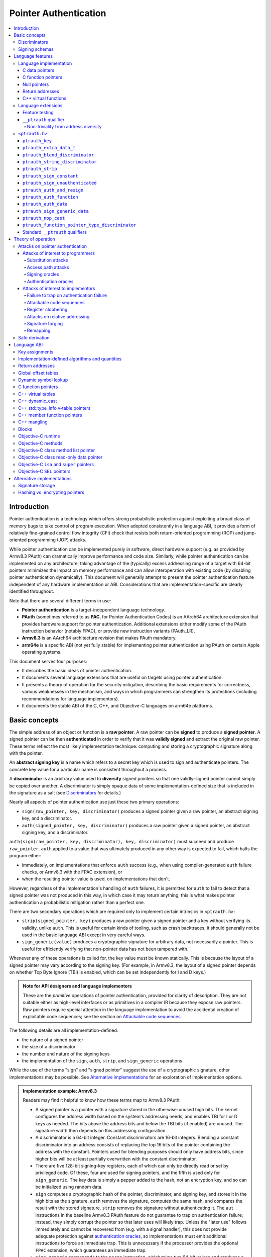 Pointer Authentication
======================

.. contents::
   :local:

Introduction
------------

Pointer authentication is a technology which offers strong probabilistic
protection against exploiting a broad class of memory bugs to take control of
program execution.  When adopted consistently in a language ABI, it provides
a form of relatively fine-grained control flow integrity (CFI) check that
resists both return-oriented programming (ROP) and jump-oriented programming
(JOP) attacks.

While pointer authentication can be implemented purely in software, direct
hardware support (e.g. as provided by Armv8.3 PAuth) can dramatically improve
performance and code size.  Similarly, while pointer authentication
can be implemented on any architecture, taking advantage of the (typically)
excess addressing range of a target with 64-bit pointers minimizes the impact
on memory performance and can allow interoperation with existing code (by
disabling pointer authentication dynamically).  This document will generally
attempt to present the pointer authentication feature independent of any
hardware implementation or ABI.  Considerations that are
implementation-specific are clearly identified throughout.

Note that there are several different terms in use:

- **Pointer authentication** is a target-independent language technology.

- **PAuth** (sometimes referred to as **PAC**, for Pointer Authentication
  Codes) is an AArch64 architecture extension that provides hardware support
  for pointer authentication.  Additional extensions either modify some of the
  PAuth instruction behavior (notably FPAC), or provide new instruction
  variants (PAuth_LR).

- **Armv8.3** is an AArch64 architecture revision that makes PAuth mandatory.

- **arm64e** is a specific ABI (not yet fully stable) for implementing pointer
  authentication using PAuth on certain Apple operating systems.

This document serves four purposes:

- It describes the basic ideas of pointer authentication.

- It documents several language extensions that are useful on targets using
  pointer authentication.

- It presents a theory of operation for the security mitigation, describing the
  basic requirements for correctness, various weaknesses in the mechanism, and
  ways in which programmers can strengthen its protections (including
  recommendations for language implementors).

- It documents the stable ABI of the C, C++, and Objective-C languages on arm64e
  platforms.


Basic concepts
--------------

The simple address of an object or function is a **raw pointer**.  A raw
pointer can be **signed** to produce a **signed pointer**.  A signed pointer
can be then **authenticated** in order to verify that it was **validly signed**
and extract the original raw pointer.  These terms reflect the most likely
implementation technique: computing and storing a cryptographic signature along
with the pointer.

An **abstract signing key** is a name which refers to a secret key which is
used to sign and authenticate pointers.  The concrete key value for a
particular name is consistent throughout a process.

A **discriminator** is an arbitrary value used to **diversify** signed pointers
so that one validly-signed pointer cannot simply be copied over another.
A discriminator is simply opaque data of some implementation-defined size that
is included in the signature as a salt (see `Discriminators`_ for details.)

Nearly all aspects of pointer authentication use just these two primary
operations:

- ``sign(raw_pointer, key, discriminator)`` produces a signed pointer given
  a raw pointer, an abstract signing key, and a discriminator.

- ``auth(signed_pointer, key, discriminator)`` produces a raw pointer given
  a signed pointer, an abstract signing key, and a discriminator.

``auth(sign(raw_pointer, key, discriminator), key, discriminator)`` must
succeed and produce ``raw_pointer``.  ``auth`` applied to a value that was
ultimately produced in any other way is expected to fail, which halts the
program either:

- immediately, on implementations that enforce ``auth`` success (e.g., when
  using compiler-generated ``auth`` failure checks, or Armv8.3 with the FPAC
  extension), or

- when the resulting pointer value is used, on implementations that don't.

However, regardless of the implementation's handling of ``auth`` failures, it
is permitted for ``auth`` to fail to detect that a signed pointer was not
produced in this way, in which case it may return anything; this is what makes
pointer authentication a probabilistic mitigation rather than a perfect one.

There are two secondary operations which are required only to implement certain
intrinsics in ``<ptrauth.h>``:

- ``strip(signed_pointer, key)`` produces a raw pointer given a signed pointer
  and a key without verifying its validity, unlike ``auth``.  This is useful
  for certain kinds of tooling, such as crash backtraces; it should generally
  not be used in the basic language ABI except in very careful ways.

- ``sign_generic(value)`` produces a cryptographic signature for arbitrary
  data, not necessarily a pointer.  This is useful for efficiently verifying
  that non-pointer data has not been tampered with.

Whenever any of these operations is called for, the key value must be known
statically.  This is because the layout of a signed pointer may vary according
to the signing key.  (For example, in Armv8.3, the layout of a signed pointer
depends on whether Top Byte Ignore (TBI) is enabled, which can be set
independently for I and D keys.)

.. admonition:: Note for API designers and language implementors

  These are the *primitive* operations of pointer authentication, provided for
  clarity of description.  They are not suitable either as high-level
  interfaces or as primitives in a compiler IR because they expose raw
  pointers.  Raw pointers require special attention in the language
  implementation to avoid the accidental creation of exploitable code
  sequences; see the section on `Attackable code sequences`_.

The following details are all implementation-defined:

- the nature of a signed pointer
- the size of a discriminator
- the number and nature of the signing keys
- the implementation of the ``sign``, ``auth``, ``strip``, and ``sign_generic``
  operations

While the use of the terms "sign" and "signed pointer" suggest the use of
a cryptographic signature, other implementations may be possible.  See
`Alternative implementations`_ for an exploration of implementation options.

.. admonition:: Implementation example: Armv8.3

  Readers may find it helpful to know how these terms map to Armv8.3 PAuth:

  - A signed pointer is a pointer with a signature stored in the
    otherwise-unused high bits.  The kernel configures the address width based
    on the system's addressing needs, and enables TBI for I or D keys as
    needed.  The bits above the address bits and below the TBI bits (if
    enabled) are unused.  The signature width then depends on this addressing
    configuration.

  - A discriminator is a 64-bit integer.  Constant discriminators are 16-bit
    integers.  Blending a constant discriminator into an address consists of
    replacing the top 16 bits of the pointer containing the address with the
    constant.  Pointers used for blending purposes should only have address
    bits, since higher bits will be at least partially overwritten with the
    constant discriminator.

  - There are five 128-bit signing-key registers, each of which can only be
    directly read or set by privileged code.  Of these, four are used for
    signing pointers, and the fifth is used only for ``sign_generic``.  The key
    data is simply a pepper added to the hash, not an encryption key, and so
    can be initialized using random data.

  - ``sign`` computes a cryptographic hash of the pointer, discriminator, and
    signing key, and stores it in the high bits as the signature. ``auth``
    removes the signature, computes the same hash, and compares the result with
    the stored signature.  ``strip`` removes the signature without
    authenticating it.  The ``aut`` instructions in the baseline Armv8.3 PAuth
    feature do not guarantee to trap on authentication failure; instead, they
    simply corrupt the pointer so that later uses will likely trap. Unless the
    "later use" follows immediately and cannot be recovered from (e.g. with a
    signal handler), this does not provide adequate protection against
    `authentication oracles`_, so implementations must emit additional
    instructions to force an immediate trap. This is unnecessary if the
    processor provides the optional ``FPAC`` extension, which guarantees an
    immediate trap.

  - ``sign_generic`` corresponds to the ``pacga`` instruction, which takes two
    64-bit values and produces a 64-bit cryptographic hash. Implementations of
    this instruction are not required to produce meaningful data in all bits of
    the result.

Discriminators
~~~~~~~~~~~~~~

A discriminator is arbitrary extra data which alters the signature calculated
for a pointer.  When two pointers are signed differently --- either with
different keys or with different discriminators --- an attacker cannot simply
replace one pointer with the other.

To use standard cryptographic terminology, a discriminator acts as a
`salt <https://en.wikipedia.org/wiki/Salt_(cryptography)>`_ in the signing of a
pointer, and the key data acts as a
`pepper <https://en.wikipedia.org/wiki/Pepper_(cryptography)>`_.  That is,
both the discriminator and key data are ultimately just added as inputs to the
signing algorithm along with the pointer, but they serve significantly
different roles.  The key data is a common secret added to every signature,
whereas the discriminator is a value that can be derived from
the context in which a specific pointer is signed.  However, unlike a password
salt, it's important that discriminators be *independently* derived from the
circumstances of the signing; they should never simply be stored alongside
a pointer.  Discriminators are then re-derived in authentication operations.

The intrinsic interface in ``<ptrauth.h>`` allows an arbitrary discriminator
value to be provided, but can only be used when running normal code.  The
discriminators used by language ABIs must be restricted to make it feasible for
the loader to sign pointers stored in global memory without needing excessive
amounts of metadata.  Under these restrictions, a discriminator may consist of
either or both of the following:

- The address at which the pointer is stored in memory.  A pointer signed with
  a discriminator which incorporates its storage address is said to have
  **address diversity**.  In general, using address diversity means that
  a pointer cannot be reliably copied by an attacker to or from a different
  memory location.  However, an attacker may still be able to attack a larger
  call sequence if they can alter the address through which the pointer is
  accessed.  Furthermore, some situations cannot use address diversity because
  of language or other restrictions.

- A constant integer, called a **constant discriminator**. A pointer signed
  with a non-zero constant discriminator is said to have **constant
  diversity**.  If the discriminator is specific to a single declaration, it is
  said to have **declaration diversity**; if the discriminator is specific to
  a type of value, it is said to have **type diversity**.  For example, C++
  v-tables on arm64e sign their component functions using a hash of their
  method names and signatures, which provides declaration diversity; similarly,
  C++ member function pointers sign their invocation functions using a hash of
  the member pointer type, which provides type diversity.

The implementation may need to restrict constant discriminators to be
significantly smaller than the full size of a discriminator.  For example, on
arm64e, constant discriminators are only 16-bit values.  This is believed to
not significantly weaken the mitigation, since collisions remain uncommon.

The algorithm for blending a constant discriminator with a storage address is
implementation-defined.

.. _Signing schemas:

Signing schemas
~~~~~~~~~~~~~~~

Correct use of pointer authentication requires the signing code and the
authenticating code to agree about the **signing schema** for the pointer:

- the abstract signing key with which the pointer should be signed and
- an algorithm for computing the discriminator.

As described in the section above on `Discriminators`_, in most situations, the
discriminator is produced by taking a constant discriminator and optionally
blending it with the storage address of the pointer.  In these situations, the
signing schema breaks down even more simply:

- the abstract signing key,
- a constant discriminator, and
- whether to use address diversity.

It is important that the signing schema be independently derived at all signing
and authentication sites.  Preferably, the schema should be hard-coded
everywhere it is needed, but at the very least, it must not be derived by
inspecting information stored along with the pointer.  See the section on
`Attacks on pointer authentication`_ for more information.


Language features
-----------------

There are three levels of the pointer authentication language feature:

- The language implementation automatically signs and authenticates function
  pointers (and certain data pointers) across a variety of standard situations,
  including return addresses, function pointers, and C++ virtual functions. The
  intent is for all pointers to code in program memory to be signed in some way
  and for all branches to code in program text to authenticate those
  signatures. In addition to the code pointers themselves, we also use pointer
  authentication to protect data values that directly or indirectly influence
  control flow or program integrity, or can provide attackers with some other
  powerful program compromise.

- The language also provides extensions to override the default rules used by
  the language implementation.  For example, the ``__ptrauth`` type qualifier
  can be used to change how pointers or pointer sized integers are signed when
  they are stored in a particular variable or field; this provides much stronger
  protection than is guaranteed by the default rules for C function and data
  pointers.

- Finally, the language provides the ``<ptrauth.h>`` intrinsic interface for
  manually signing and authenticating pointers in code.  These can be used in
  circumstances where very specific behavior is required.

Language implementation
~~~~~~~~~~~~~~~~~~~~~~~

For the most part, pointer authentication is an unobserved detail of the
implementation of the programming language.  Any element of the language
implementation that would perform an indirect branch to a pointer is implicitly
altered so that the pointer is signed when first constructed and authenticated
when the branch is performed.  This includes:

- indirect-call features in the programming language, such as C function
  pointers, C++ virtual functions, C++ member function pointers, the "blocks"
  C extension, and so on;

- returning from a function, no matter how it is called; and

- indirect calls introduced by the implementation, such as branches through the
  global offset table (GOT) used to implement direct calls to functions defined
  outside of the current shared object.

For more information about this, see the `Language ABI`_ section.

However, some aspects of the implementation are observable by the programmer or
otherwise require special notice.

C data pointers
^^^^^^^^^^^^^^^

The current implementation in Clang does not sign pointers to ordinary data by
default. For a partial explanation of the reasoning behind this, see the
`Theory of Operation`_ section.

A specific data pointer which is more security-sensitive than most can be
signed using the `__ptrauth qualifier`_ or using the ``<ptrauth.h>``
intrinsics.

C function pointers
^^^^^^^^^^^^^^^^^^^

The C standard imposes restrictions on the representation and semantics of
function pointer types which make it difficult to achieve satisfactory
signature diversity in the default language rules.  See `Attacks on pointer
authentication`_ for more information about signature diversity.  Programmers
should strongly consider using the ``__ptrauth`` qualifier to improve the
protections for important function pointers, such as the components of of
a hand-rolled "v-table"; see the section on the `__ptrauth qualifier`_ for
details.

The value of a pointer to a C function includes a signature, even when the
value is cast to a non-function-pointer type like ``void*`` or ``intptr_t``. On
implementations that use high bits to store the signature, this means that
relational comparisons and hashes will vary according to the exact signature
value, which is likely to change between executions of a program.  In some
implementations, it may also vary based on the exact function pointer type.

Null pointers
^^^^^^^^^^^^^

In principle, an implementation could derive the signed null pointer value
simply by applying the standard signing algorithm to the raw null pointer
value. However, for likely signing algorithms, this would mean that the signed
null pointer value would no longer be statically known, which would have many
negative consequences.  For one, it would become substantially more expensive
to emit null pointer values or to perform null-pointer checks.  For another,
the pervasive (even if technically unportable) assumption that null pointers
are bitwise zero would be invalidated, making it substantially more difficult
to adopt pointer authentication, as well as weakening common optimizations for
zero-initialized memory such as the use of ``.bzz`` sections.  Therefore it is
beneficial to treat null pointers specially by giving them their usual
representation.  On AArch64, this requires additional code when working with
possibly-null pointers, such as when copying a pointer field that has been
signed with address diversity.

While this representation of nulls is the safest option for the general case,
there are some situations in which a null pointer may have important semantic
or security impact. For that purpose Clang has the concept of a pointer
authentication schema that signs and authenticates null values.

Return addresses
^^^^^^^^^^^^^^^^

The current implementation in Clang implicitly signs the return addresses in
function calls.  While the value of the return address is technically an
implementation detail of a function, there are some important libraries and
development tools which rely on manually walking the chain of stack frames.
These tools must be updated to correctly account for pointer authentication,
either by stripping signatures (if security is not important for the tool, e.g.
if it is capturing a stack trace during a crash) or properly authenticating
them.  More information about how these values are signed is available in the
`Language ABI`_ section.

C++ virtual functions
^^^^^^^^^^^^^^^^^^^^^

The current implementation in Clang signs virtual function pointers with
a discriminator derived from the full signature of the overridden method,
including the method name and parameter types.  It is possible to write C++
code that relies on v-table layout remaining constant despite changes to
a method signature; for example, a parameter might be a ``typedef`` that
resolves to a different type based on a build setting.  Such code violates
C++'s One Definition Rule (ODR), but that violation is not normally detected;
however, pointer authentication will detect it.

Language extensions
~~~~~~~~~~~~~~~~~~~

Feature testing
^^^^^^^^^^^^^^^

Whether the current target uses pointer authentication can be tested for with
a number of different tests.

- ``__PTRAUTH__`` macro is defined if ``<ptrauth.h>`` provides its normal
  interface. This implies support for the pointer authentication intrinsics
  and the ``__ptrauth`` qualifier.

- ``__has_feature(ptrauth_returns)`` is true if the target uses pointer
  authentication to protect return addresses.

- ``__has_feature(ptrauth_calls)`` is true if the target uses pointer
  authentication to protect indirect branches.  On arm64e this implies
  ``__has_feature(ptrauth_returns)``, ``__has_feature(ptrauth_intrinsics)``,
  and the ``__PTRAUTH__`` macro.

- For backwards compatibility purposes ``__has_feature(ptrauth_intrinsics)``
  and ``__has_feature(ptrauth_qualifier)`` are available on arm64e targets.
  These features are synonymous with each other, and are equivalent to testing
  for the ``__PTRAUTH__`` macro definition. Use of these features should be
  restricted to cases where backwards compatibility is required, and should be
  paired with ``defined(__PTRAUTH__)``.


Clang provides several other tests only for historical purposes; for current
purposes they are all equivalent to ``ptrauth_calls``.

``__ptrauth`` qualifier
^^^^^^^^^^^^^^^^^^^^^^^

``__ptrauth(key, address, discriminator)`` is an extended type
qualifier which causes so-qualified objects to hold pointers or pointer sized
integers signed using the specified schema rather than the default schema for
such types.

In the current implementation in Clang, the qualified type must be a C pointer
type, either to a function or to an object, or a pointer sized integer.  It
currently cannot be an Objective-C pointer type, a C++ reference type, or a
block pointer type; these restrictions may be lifted in the future.

The current implementation in Clang is known to not provide adequate safety
guarantees against the creation of `signing oracles`_ when assigning data
pointers to ``__ptrauth``-qualified gl-values.  See the section on `safe
derivation`_ for more information.

The qualifier's operands are as follows:

- ``key`` - an expression evaluating to a key value from ``<ptrauth.h>``; must
  be a constant expression

- ``address`` - whether to use address diversity (1) or not (0); must be
  a constant expression with one of these two values

- ``discriminator`` - a constant discriminator; must be a constant expression

See `Discriminators`_ for more information about discriminators.

Currently the operands must be constant-evaluable even within templates. In the
future this restriction may be lifted to allow value-dependent expressions as
long as they instantiate to a constant expression.

Consistent with the ordinary C/C++ rule for parameters, top-level ``__ptrauth``
qualifiers on a parameter (after parameter type adjustment) are ignored when
deriving the type of the function.  The parameter will be passed using the
default ABI for the unqualified pointer type.

If ``x`` is an object of type ``__ptrauth(key, address, discriminator) T``,
then the signing schema of the value stored in ``x`` is a key of ``key`` and
a discriminator determined as follows:

- if ``address`` is 0, then the discriminator is ``discriminator``;

- if ``address`` is 1 and ``discriminator`` is 0, then the discriminator is
  ``&x``; otherwise

- if ``address`` is 1 and ``discriminator`` is non-zero, then the discriminator
  is ``ptrauth_blend_discriminator(&x, discriminator)``; see
  `ptrauth_blend_discriminator`_.

Non-triviality from address diversity
+++++++++++++++++++++++++++++++++++++

Address diversity must impose additional restrictions in order to allow the
implementation to correctly copy values.  In C++, a type qualified with address
diversity is treated like a class type with non-trivial copy/move constructors
and assignment operators, with the usual effect on containing classes and
unions.  C does not have a standard concept of non-triviality, and so we must
describe the basic rules here, with the intention of imitating the emergent
rules of C++:

- A type may be **non-trivial to copy**.

- A type may also be **illegal to copy**. Types that are illegal to copy are
  always non-trivial to copy.

- A type may also be **address-sensitive**. This includes types that use self
  referencing pointers, data protected by address diversified pointer
  authentication, or other similar concepts.

- A type qualified with a ``ptrauth`` qualifier or implicit authentication
  schema that requires address diversity is non-trivial to copy and
  address-sensitive.

- An array type is illegal to copy, non-trivial to copy, or address-sensitive
  if its element type is illegal to copy, non-trivial to copy, or
  address-sensitive, respectively.

- A struct type is illegal to copy, non-trivial to copy, or address-sensitive
  if it has a field whose type is illegal to copy, non-trivial to copy, or
  address-sensitive, respectively.

- A union type is both illegal and non-trivial to copy if it has a field whose
  type is non-trivial or illegal to copy.

- A union type is address-sensitive if it has a field whose type is
  address-sensitive.

- A program is ill-formed if it uses a type that is illegal to copy as
  a function parameter, argument, or return type.

- A program is ill-formed if an expression requires a type to be copied that is
  illegal to copy.

- Otherwise, copying a type that is non-trivial to copy correctly copies its
  subobjects.

- Types that are address-sensitive must always be passed and returned
  indirectly. Thus, changing the address-sensitivity of a type may be
  ABI-breaking even if its size and alignment do not change.

``<ptrauth.h>``
~~~~~~~~~~~~~~~

This header defines the following types and operations:

``ptrauth_key``
^^^^^^^^^^^^^^^

This ``enum`` is the type of abstract signing keys.  In addition to defining
the set of implementation-specific signing keys (for example, Armv8.3 defines
``ptrauth_key_asia``), it also defines some portable aliases for those keys.
For example, ``ptrauth_key_function_pointer`` is the key generally used for
C function pointers, which will generally be suitable for other
function-signing schemas.

In all the operation descriptions below, key values must be constant values
corresponding to one of the implementation-specific abstract signing keys from
this ``enum``.

``ptrauth_extra_data_t``
^^^^^^^^^^^^^^^^^^^^^^^^

This is a ``typedef`` of a standard integer type of the correct size to hold
a discriminator value.

In the signing and authentication operation descriptions below, discriminator
values must have either pointer type or integer type. If the discriminator is
an integer, it will be coerced to ``ptrauth_extra_data_t``.

``ptrauth_blend_discriminator``
^^^^^^^^^^^^^^^^^^^^^^^^^^^^^^^

.. code-block:: c

  ptrauth_blend_discriminator(pointer, integer)

Produce a discriminator value which blends information from the given pointer
and the given integer.

Implementations may ignore some bits from each value, which is to say, the
blending algorithm may be chosen for speed and convenience over theoretical
strength as a hash-combining algorithm.  For example, arm64e simply overwrites
the high 16 bits of the pointer with the low 16 bits of the integer, which can
be done in a single instruction with an immediate integer.

``pointer`` must have pointer type, and ``integer`` must have integer type. The
result has type ``ptrauth_extra_data_t``.

``ptrauth_string_discriminator``
^^^^^^^^^^^^^^^^^^^^^^^^^^^^^^^^

.. code-block:: c

  ptrauth_string_discriminator(string)

Compute a constant discriminator from the given string.

``string`` must be a string literal of ``char`` character type.  The result has
type ``ptrauth_extra_data_t``.

The result value is never zero and always within range for both the
``__ptrauth`` qualifier and ``ptrauth_blend_discriminator``.

This can be used in constant expressions.

``ptrauth_strip``
^^^^^^^^^^^^^^^^^

.. code-block:: c

  ptrauth_strip(signedPointer, key)

Given that ``signedPointer`` matches the layout for signed pointers signed with
the given key, extract the raw pointer from it.  This operation does not trap
and cannot fail, even if the pointer is not validly signed.

``ptrauth_sign_constant``
^^^^^^^^^^^^^^^^^^^^^^^^^

.. code-block:: c

  ptrauth_sign_constant(pointer, key, discriminator)

Return a signed pointer for a constant address in a manner which guarantees
a non-attackable sequence.

``pointer`` must be a constant expression of pointer type which evaluates to
a non-null pointer.
``key``  must be a constant expression of type ``ptrauth_key``.
``discriminator`` must be a constant expression of pointer or integer type;
if an integer, it will be coerced to ``ptrauth_extra_data_t``.
The result will have the same type as ``pointer``.

This can be used in constant expressions.

``ptrauth_sign_unauthenticated``
^^^^^^^^^^^^^^^^^^^^^^^^^^^^^^^^

.. code-block:: c

  ptrauth_sign_unauthenticated(pointer, key, discriminator)

Produce a signed pointer for the given raw pointer without applying any
authentication or extra treatment.  This operation is not required to have the
same behavior on a null pointer that the language implementation would.

This is a treacherous operation that can easily result in `signing oracles`_.
Programs should use it seldom and carefully.

``ptrauth_auth_and_resign``
^^^^^^^^^^^^^^^^^^^^^^^^^^^

.. code-block:: c

  ptrauth_auth_and_resign(pointer, oldKey, oldDiscriminator, newKey, newDiscriminator)

Authenticate that ``pointer`` is signed with ``oldKey`` and
``oldDiscriminator`` and then resign the raw-pointer result of that
authentication with ``newKey`` and ``newDiscriminator``.

``pointer`` must have pointer type.  The result will have the same type as
``pointer``.  This operation is not required to have the same behavior on
a null pointer that the language implementation would.

The code sequence produced for this operation must not be directly attackable.
However, if the discriminator values are not constant integers, their
computations may still be attackable.  In the future, Clang should be enhanced
to guaranteed non-attackability if these expressions are
:ref:`safely-derived<Safe derivation>`.

``ptrauth_auth_function``
^^^^^^^^^^^^^^^^^^^^^^^^^

.. code-block:: c

  ptrauth_auth_function(pointer, key, discriminator)

Authenticate that ``pointer`` is signed with ``key`` and ``discriminator`` and
re-sign it to the standard schema for a function pointer of its type.

``pointer`` must have function pointer type.  The result will have the same
type as ``pointer``.  This operation is not required to have the same behavior
on a null pointer that the language implementation would.

This operation makes the same attackability guarantees as
``ptrauth_auth_and_resign``.

If this operation appears syntactically as the function operand of a call,
Clang guarantees that the call will directly authenticate the function value
using the given schema rather than re-signing to the standard schema.

``ptrauth_auth_data``
^^^^^^^^^^^^^^^^^^^^^

.. code-block:: c

  ptrauth_auth_data(pointer, key, discriminator)

Authenticate that ``pointer`` is signed with ``key`` and ``discriminator`` and
remove the signature.

``pointer`` must have object pointer type.  The result will have the same type
as ``pointer``.  This operation is not required to have the same behavior on
a null pointer that the language implementation would.

In the future when Clang makes safe derivation guarantees, the result of
this operation should be considered safely-derived.

``ptrauth_sign_generic_data``
^^^^^^^^^^^^^^^^^^^^^^^^^^^^^

.. code-block:: c

  ptrauth_sign_generic_data(value1, value2)

Computes a signature for the given pair of values, incorporating a secret
signing key.

This operation can be used to verify that arbitrary data has not been tampered
with by computing a signature for the data, storing that signature, and then
repeating this process and verifying that it yields the same result.  This can
be reasonably done in any number of ways; for example, a library could compute
an ordinary checksum of the data and just sign the result in order to get the
tamper-resistance advantages of the secret signing key (since otherwise an
attacker could reliably overwrite both the data and the checksum).

``value1`` and ``value2`` must be either pointers or integers.  If the integers
are larger than ``uintptr_t`` then data not representable in ``uintptr_t`` may
be discarded.

The result will have type ``ptrauth_generic_signature_t``, which is an integer
type.  Implementations are not required to make all bits of the result equally
significant; in particular, some implementations are known to not leave
meaningful data in the low bits.

``ptrauth_nop_cast``
^^^^^^^^^^^^^^^^^^^^

.. code-block:: c

  ptrauth_nop_cast(__type, __value)

Cast a pointer to the given type without changing any signature.

This operation can be used to convert a value from one type to another without
attempting to re-sign the value. This makes it possible to view a signed value
of one type as another type signed with the same schema. This can be used to
convert implicit schemas to explicit schemas, to convert to or from opaque
types, or simply to change the effective underlying type of a signed value.

The `__type` must be a pointer sized value compatible with the `__ptrauth`
qualifier. The authentication schema must not include address diversity.

The result is a bitwise identical value with the type passed as the `__type`
argument.

``ptrauth_function_pointer_type_discriminator``
^^^^^^^^^^^^^^^^^^^^^^^^^^^^^^^^^^^^^^^^^^^^^^^

.. code-block:: c

  ptrauth_function_pointer_type_discriminator(__type)

Compute the constant discriminator used by Clang to sign pointers with the
given C function pointer type.

A call to this function is an integer constant expression.


Standard ``__ptrauth`` qualifiers
^^^^^^^^^^^^^^^^^^^^^^^^^^^^^^^^^

``<ptrauth.h>`` additionally provides several macros which expand to
``__ptrauth`` qualifiers for common ABI situations.

For convenience, these macros expand to nothing when pointer authentication is
disabled.

These macros can be found in the header; some details of these macros may be
unstable or implementation-specific.


Theory of operation
-------------------

The threat model of pointer authentication is as follows:

- The attacker has the ability to read and write to a certain range of
  addresses, possibly the entire address space.  However, they are constrained
  by the normal rules of the process: for example, they cannot write to memory
  that is mapped read-only, and if they access unmapped memory it will trigger
  a trap.

- The attacker has no ability to add arbitrary executable code to the program.
  For example, the program does not include malicious code to begin with, and
  the attacker cannot alter existing instructions, load a malicious shared
  library, or remap writable pages as executable.  If the attacker wants to get
  the process to perform a specific sequence of actions, they must somehow
  subvert the normal control flow of the process.

In both of the above paragraphs, it is merely assumed that the attacker's
*current* capabilities are restricted; that is, their current exploit does not
directly give them the power to do these things.  The attacker's immediate goal
may well be to leverage their exploit to gain these capabilities, e.g. to load
a malicious dynamic library into the process, even though the process does not
directly contain code to do so.

Note that any bug that fits the above threat model can be immediately exploited
as a denial-of-service attack by simply performing an illegal access and
crashing the program.  Pointer authentication cannot protect against this.
While denial-of-service attacks are unfortunate, they are also unquestionably
the best possible result of a bug this severe. Therefore, pointer authentication
enthusiastically embraces the idea of halting the program on a pointer
authentication failure rather than continuing in a possibly-compromised state.

Pointer authentication is a form of control-flow integrity (CFI) enforcement.
The basic security hypothesis behind CFI enforcement is that many bugs can only
be usefully exploited (other than as a denial-of-service) by leveraging them to
subvert the control flow of the program.  If this is true, then by inhibiting or
limiting that subversion, it may be possible to largely mitigate the security
consequences of those bugs by rendering them impractical (or, ideally,
impossible) to exploit.

Every indirect branch in a program has a purpose.  Using human intelligence, a
programmer can describe where a particular branch *should* go according to this
purpose: a ``return`` in ``printf`` should return to the call site, a particular
call in ``qsort`` should call the comparator that was passed in as an argument,
and so on.  But for CFI to enforce that every branch in a program goes where it
*should* in this sense would require CFI to perfectly enforce every semantic
rule of the program's abstract machine; that is, it would require making the
programming environment perfectly sound.  That is out of scope.  Instead, the
goal of CFI is merely to catch attempts to make a branch go somewhere that its
obviously *shouldn't* for its purpose: for example, to stop a call from
branching into the middle of a function rather than its beginning.  As the
information available to CFI gets better about the purpose of the branch, CFI
can enforce tighter and tighter restrictions on where the branch is permitted to
go.  Still, ultimately CFI cannot make the program sound.  This may help explain
why pointer authentication makes some of the choices it does: for example, to
sign and authenticate mostly code pointers rather than every pointer in the
program.  Preventing attackers from redirecting branches is both particularly
important and particularly approachable as a goal.  Detecting corruption more
broadly is infeasible with these techniques, and the attempt would have far
higher cost.

Attacks on pointer authentication
~~~~~~~~~~~~~~~~~~~~~~~~~~~~~~~~~

Pointer authentication works as follows.  Every indirect branch in a program has
a purpose.  For every purpose, the implementation chooses a
:ref:`signing schema<Signing schemas>`.  At some place where a pointer is known
to be correct for its purpose, it is signed according to the purpose's schema.
At every place where the pointer is needed for its purpose, it is authenticated
according to the purpose's schema.  If that authentication fails, the program is
halted.

There are a variety of ways to attack this.

Attacks of interest to programmers
^^^^^^^^^^^^^^^^^^^^^^^^^^^^^^^^^^

These attacks arise from weaknesses in the default protections offered by
pointer authentication.  They can be addressed by using attributes or intrinsics
to opt in to stronger protection.

Substitution attacks
++++++++++++++++++++

An attacker can simply overwrite a pointer intended for one purpose with a
pointer intended for another purpose if both purposes use the same signing
schema and that schema does not use address diversity.

The most common source of this weakness is when code relies on using the default
language rules for C function pointers.  The current implementation uses the
exact same signing schema for all C function pointers, even for functions of
substantially different type.  While efforts are ongoing to improve constant
diversity for C function pointers of different type, there are necessary limits
to this.  The C standard requires function pointers to be copyable with
``memcpy``, which means that function pointers can never use address diversity.
Furthermore, even if a function pointer can only be replaced with another
function of the exact same type, that can still be useful to an attacker, as in
the following example of a hand-rolled "v-table":

.. code-block:: c

  struct ObjectOperations {
    void (*retain)(Object *);
    void (*release)(Object *);
    void (*deallocate)(Object *);
    void (*logStatus)(Object *);
  };

The weakness in this design is that by lacking any context specific
discriminator, this means an attacker can substitute any of these fields with
any other function pointer signed with the default schema. Similarly the lack of
address diversity allows an attacker to replace the functions in one type's
"v-table" with those of another. This can be mitigated by overriding the default
authentication schema with a more specific signing schema for each purpose.  For
instance, in this example, the ``__ptrauth`` qualifier can be used with a
different constant discriminator for each field.  Since there's no particular
reason it's important for this v-table to be copyable with ``memcpy``, the
functions can also be signed with address diversity:

.. code-block:: c

  #if defined(__PTRAUTH__)
  #define objectOperation(discriminator) \
    __ptrauth(ptrauth_key_function_pointer, 1, discriminator)
  #else
  #define objectOperation(discriminator)
  #endif

  struct ObjectOperations {
    void (*objectOperation(0xf017) retain)(Object *);
    void (*objectOperation(0x2639) release)(Object *);
    void (*objectOperation(0x8bb0) deallocate)(Object *);
    void (*objectOperation(0xc5d4) logStatus)(Object *);
  };

This weakness can also sometimes be mitigated by simply keeping the signed
pointer in constant memory, but this is less effective than using better signing
diversity.

.. _Access path attacks:

Access path attacks
+++++++++++++++++++

If a signed pointer is often accessed indirectly (that is, by first loading the
address of the object where the signed pointer is stored), an attacker can
affect uses of it by overwriting the intermediate pointer in the access path.

The most common scenario exhibiting this weakness is an object with a pointer to
a "v-table" (a structure holding many function pointers). An attacker does not
need to replace a signed function pointer in the v-table if they can instead
simply replace the v-table pointer in the object with their own pointer ---
perhaps to memory where they've constructed their own v-table, or to existing
memory that coincidentally happens to contain a signed pointer at the right
offset that's been signed with the right signing schema.

This attack arises because data pointers are not signed by default. It works
even if the signed pointer uses address diversity: address diversity merely
means that each pointer is signed with its own storage address,
which (by design) is invariant to changes in the accessing pointer.

Using sufficiently diverse signing schemas within the v-table can provide
reasonably strong mitigation against this weakness.  Always use address and type
diversity in v-tables to prevent attackers from assembling their own v-table.
Avoid re-using constant discriminators to prevent attackers from replacing a
v-table pointer with a pointer to totally unrelated memory that just happens to
contain an similarly-signed pointer, or reused memory containing a different
type.

Further mitigation can be attained by signing pointers to v-tables. Any
signature at all should prevent attackers from forging v-table pointers; they
will need to somehow harvest an existing signed pointer from elsewhere in
memory.  Using a meaningful constant discriminator will force this to be
harvested from an object with similar structure (e.g. a different implementation
of the same interface).  Using address diversity will prevent such harvesting
entirely.  However, care must be taken when sourcing the v-table pointer
originally; do not blindly sign a pointer that is not
:ref:`safely derived<Safe derivation>`.

.. _Signing oracles:

Signing oracles
+++++++++++++++

A signing oracle is a bit of code which can be exploited by an attacker to sign
an arbitrary pointer in a way that can later be recovered.  Such oracles can be
used by attackers to forge signatures matching the oracle's signing schema,
which is likely to cause a total compromise of pointer authentication's
effectiveness.

This attack only affects ordinary programmers if they are using certain
treacherous patterns of code.  Currently this includes:

- all uses of the ``__ptrauth_sign_unauthenticated`` intrinsic and
- assigning values to ``__ptrauth``-qualified l-values.

Care must be taken in these situations to ensure that the pointer being signed
has been :ref:`safely derived<Safe derivation>` or is otherwise not possible to
attack.  (In some cases, this may be challenging without compiler support.)

A diagnostic will be added in the future for implicitly dangerous patterns of
code, such as assigning a non-safely-derived values to a
``__ptrauth``-qualified l-value.

.. _Authentication oracles:

Authentication oracles
++++++++++++++++++++++

An authentication oracle is a bit of code which can be exploited by an attacker
to leak whether a signed pointer is validly signed without halting the program
if it isn't.  Such oracles can be used to forge signatures matching the oracle's
signing schema if the attacker can repeatedly invoke the oracle for different
candidate signed pointers. This is likely to cause a total compromise of pointer
authentication's effectiveness.

There should be no way for an ordinary programmer to create an authentication
oracle using the current set of operations. However, implementation flaws in the
past have occasionally given rise to authentication oracles due to a failure to
immediately trap on authentication failure.

The likelihood of creating an authentication oracle is why there is currently no
intrinsic which queries whether a signed pointer is validly signed.


Attacks of interest to implementors
^^^^^^^^^^^^^^^^^^^^^^^^^^^^^^^^^^^

These attacks are not inherent to the model; they arise from mistakes in either
implementing or using the `sign` and `auth` operations. Avoiding these mistakes
requires careful work throughout the system.

Failure to trap on authentication failure
+++++++++++++++++++++++++++++++++++++++++

Any failure to halt the program on an authentication failure is likely to be
exploitable by attackers to create an
:ref:`authentication oracle<Authentication oracles>`.

There are several different ways to introduce this problem:

- The implementation might try to halt the program in some way that can be
  intercepted.

  For example, the Armv8.3 ``aut`` instructions do not directly trap on
  authentication failure on processors that lack the ``FPAC`` extension.
  Instead, they corrupt their results to be invalid pointers, with the idea that
  subsequent uses of those pointers will trigger traps as bad memory accesses.
  However, most kernels do not immediately halt programs that trap due to bad
  memory accesses; instead, they notify the process to give it an opportunity to
  recover. If this happens with an ``auth`` failure, the attacker may be able to
  exploit the recovery path in a way that creates an oracle. Kernels must
  provide a way for a process to trap unrecoverably, and this should cover all
  ``FPAC`` traps. Compilers must ensure that ``auth`` failures trigger an
  unrecoverable trap, ideally by taking advantage of ``FPAC``, but if necessary
  by emitting extra instructions.

- A compiler might use an intermediate representation (IR) for ``sign`` and
  ``auth`` operations that cannot make adequate correctness guarantees.

  For example, suppose that an IR uses ARMv8.3-like semantics for ``auth``: the
  operation merely corrupts its result on failure instead of promising to trap.
  A frontend might emit patterns of IR that always follow an ``auth`` with a
  memory access, thinking that this ensures correctness. But if the IR can be
  transformed to insert code between the ``auth`` and the access, or if the
  ``auth`` can be speculated, then this potentially creates an oracle.  It is
  better for ``auth`` to semantically guarantee to trap, potentially requiring
  an explicit check in the generated code. An ARMv8.3-like target can avoid this
  explicit check in the common case by recognizing the pattern of an ``auth``
  followed immediately by an access.

Attackable code sequences
+++++++++++++++++++++++++

If code that is part of a pointer authentication operation is interleaved with
code that may itself be vulnerable to attacks, an attacker may be able to use
this to create a :ref:`signing<Signing oracles>` or
:ref:`authentication<Authentication oracles>` oracle.

For example, suppose that the compiler is generating a call to a function and
passing two arguments: a signed constant pointer and a value derived from a
call.  In ARMv8.3, this code might look like so:

.. code-block:: asm

  adr x19, _callback.        ; compute &_callback
  paciza x19                 ; sign it with a constant discriminator of 0
  blr _argGenerator          ; call _argGenerator() (returns in x0)
  mov x1, x0                 ; move call result to second arg register
  mov x0, x19                ; move signed &_callback to first arg register
  blr _function              ; call _function

This code is correct, as would be a sequencing that does *both* the ``adr`` and
the ``paciza`` after the call to ``_argGenerator``.  But a sequence that
computes the address of ``_callback`` but leaves it as a raw pointer in a
register during the call to ``_argGenerator`` would be vulnerable:

.. code-block:: asm

  adr x19, _callback.        ; compute &_callback
  blr _argGenerator          ; call _argGenerator() (returns in x0)
  mov x1, x0                 ; move call result to second arg register
  paciza x19                 ; sign &_callback
  mov x0, x19                ; move signed &_callback to first arg register
  blr _function              ; call _function

If ``_argGenerator`` spills ``x19`` (a callee-save register), and if the
attacker can perform a write during this call, then the attacker can overwrite
the spill slot with an arbitrary pointer that will eventually be unconditionally
signed after the function returns.  This would be a signing oracle.

The implementation can avoid this by obeying two basic rules:

- The compiler's intermediate representations (IR) should not provide operations
  that expose intermediate raw pointers.  This may require providing extra
  operations that perform useful combinations of operations.

  For example, there should be an "atomic" auth-and-resign operation that should
  be used instead of emitting an ``auth`` operation whose result is fed into a
  ``sign``.

  Similarly, if a pointer should be authenticated as part of doing a memory
  access or a call, then the access or call should be decorated with enough
  information to perform the authentication; there should not be a separate
  ``auth`` whose result is used as the pointer operand for the access or call.
  (In LLVM IR, we do this for calls, but not yet for loads or stores.)

  "Operations" includes things like materializing a signed value to a known
  function or global variable.  The compiler must be able to recognize and emit
  this as a unified operation, rather than potentially splitting it up as in
  the example above.

- The compiler backend should not be too aggressive about scheduling
  instructions that are part of a pointer authentication operation. This may
  require custom code-generation of these operations in some cases.

Register clobbering
+++++++++++++++++++

As a refinement of the section on `Attackable code sequences`_, if the attacker
has the ability to modify arbitrary *register* state at arbitrary points in the
program, then special care must be taken.

For example, ARMv8.3 might materialize a signed function pointer like so:

.. code-block:: asm

  adr x0, _callback.        ; compute &_callback
  paciza x0                 ; sign it with a constant discriminator of 0

If an attacker has the ability to overwrite ``x0`` between these two
instructions, this code sequence is vulnerable to becoming a signing oracle.

For the most part, this sort of attack is not possible: it is a basic element of
the design of modern computation that register state is private and inviolable.
However, in systems that support asynchronous interrupts, this property requires
the cooperation of the interrupt-handling code. If that code saves register
state to memory, and that memory can be overwritten by an attacker, then
essentially the attack can overwrite arbitrary register state at an arbitrary
point.  This could be a concern if the threat model includes attacks on the
kernel or if the program uses user-space preemptive multitasking.

(Readers might object that an attacker cannot rely on asynchronous interrupts
triggering at an exact instruction boundary.  In fact, researchers have had some
success in doing exactly that.  Even ignoring that, though, we should aim to
protect against lucky attackers just as much as good ones.)

To protect against this, saved register state must be at least partially signed
(using something like `ptrauth_sign_generic_data`_).  This is required for
correctness anyway because saved thread states include security-critical
registers such as SP, FP, PC, and LR (where applicable).  Ideally, this
signature would cover all the registers, but since saving and restoring
registers can be very performance-sensitive, that may not be acceptable. It is
sufficient to set aside a small number of scratch registers that will be
guaranteed to be preserved correctly; the compiler can then be careful to only
store critical values like intermediate raw pointers in those registers.

``setjmp`` and ``longjmp`` should sign and authenticate the core registers (SP,
FP, PC, and LR), but they do not need to worry about intermediate values because
``setjmp`` can only be called synchronously, and the compiler should never
schedule pointer-authentication operations interleaved with arbitrary calls.

.. _Relative addresses:

Attacks on relative addressing
++++++++++++++++++++++++++++++

Relative addressing is a technique used to compress and reduce the load-time
cost of infrequently-used global data.  The pointer authentication system is
unlikely to support signing or authenticating a relative address, and in most
cases it would defeat the point to do so: it would take additional storage
space, and applying the signature would take extra work at load time.

Relative addressing is not precluded by the use of pointer authentication, but
it does take extra considerations to make it secure:

- Relative addresses must only be stored in read-only memory.  A writable
  relative address can be overwritten to point nearly anywhere, making it
  inherently insecure; this danger can only be compensated for with techniques
  for protecting arbitrary data like `ptrauth_sign_generic_data`_.

- Relative addresses must only be accessed through signed pointers with adequate
  diversity.  If an attacker can perform an `access path attack` to replace the
  pointer through which the relative address is accessed, they can easily cause
  the relative address to point wherever they want.

Signature forging
+++++++++++++++++

If an attacker can exactly reproduce the behavior of the signing algorithm, and
they know all the correct inputs to it, then they can perfectly forge a
signature on an arbitrary pointer.

There are three components to avoiding this mistake:

- The abstract signing algorithm should be good: it should not have glaring
  flaws which would allow attackers to predict its result with better than
  random accuracy without knowing all the inputs (like the key values).

- The key values should be kept secret.  If at all possible, they should never
  be stored in accessible memory, or perhaps only stored encrypted.

- Contexts that are meant to be independently protected should use different
  key values.  For example, the kernel should not use the same keys as user
  processes.  Different user processes should also use different keys from each
  other as much as possible, although this may pose its own technical
  challenges.

Remapping
+++++++++

If an attacker can change the memory protections on certain pages of the
program's memory, that can substantially weaken the protections afforded by
pointer authentication.

- If an attacker can inject their own executable code, they can also certainly
  inject code that can be used as a :ref:`signing oracle<Signing Oracles>`.
  The same is true if they can write to the instruction stream.

- If an attacker can remap read-only program data sections to be writable, then
  any use of :ref:`relative addresses` in global data becomes insecure.

- On platforms that use them, if an attacker can remap the memory containing
  the `global offset tables`_ as writable, then any unsigned pointers in those
  tables are insecure.

Remapping memory in this way often requires the attacker to have already
substantively subverted the control flow of the process.  Nonetheless, if the
operating system has a mechanism for mapping pages in a way that cannot be
remapped, this should be used wherever possible.

.. _Safe Derivation:

Safe derivation
~~~~~~~~~~~~~~~

Whether a data pointer is stored, even briefly, as a raw pointer can affect the
security-correctness of a program.  (Function pointers are never implicitly
stored as raw pointers; raw pointers to functions can only be produced with the
``<ptrauth.h>`` intrinsics.)  Repeated re-signing can also impact performance.
Clang makes a modest set of guarantees in this area:

- An expression of pointer type is said to be **safely derived** if:

  - it takes the address of a global variable or function, or

  - it is a load from a gl-value of ``__ptrauth``-qualified type, or

  - it is a load from read-only memory that has been initialized from a safely
    derived source, such as the `data const` section of a binary or library.

- If a value that is safely derived is assigned to a ``__ptrauth``-qualified
  object, including by initialization, then the value will be directly signed as
  appropriate for the target qualifier and will not be stored as a raw pointer.

- If the function expression of a call is a gl-value of ``__ptrauth``-qualified
  type, then the call will be authenticated directly according to the source
  qualifier and will not be resigned to the default rule for a function pointer
  of its type.

These guarantees are known to be inadequate for data pointer security. In
particular, Clang should be enhanced to make the following guarantees:

- A pointer should additionally be considered safely derived if it is:

  - the address of a gl-value that is safely derived,

  - the result of pointer arithmetic on a pointer that is safely derived (with
    some restrictions on the integer operand),

  - the result of a comma operator where the second operand is safely derived,

  - the result of a conditional operator where the selected operand is safely
    derived, or

  - the result of loading from a safely derived gl-value.

- A gl-value should be considered safely derived if it is:

  - a dereference of a safely derived pointer,

  - a member access into a safely derived gl-value, or

  - a reference to a variable.

- An access to a safely derived gl-value should be guaranteed to not allow
  replacement of any of the safely-derived component values at any point in the
  access.  "Access" should include loading a function pointer.

- Assignments should include pointer-arithmetic operators like ``+=``.

Making these guarantees will require further work, including significant new
support in LLVM IR.

Furthermore, Clang should implement a warning when assigning a data pointer that
is not safely derived to a ``__ptrauth``-qualified gl-value.


Language ABI
------------

This section describes the pointer-authentication ABI currently implemented in
Clang for the Apple arm64e target.  As other targets adopt pointer
authentication, this section should be generalized to express their ABIs as
well.

Key assignments
~~~~~~~~~~~~~~~

ARMv8.3 provides four abstract signing keys: ``IA``, ``IB``, ``DA``, and ``DB``.
The architecture designates ``IA`` and ``IB`` for signing code pointers and
``DA`` and ``DB`` for signing data pointers; this is reinforced by two
properties:

- The ISA provides instructions that perform combined auth+call and auth+load
  operations; these instructions can only use the ``I`` keys and ``D`` keys,
  respectively.

- AArch64's TBI feature can be separately enabled for code pointers (controlling
  whether indirect-branch instructions ignore those bits) and data pointers
  (controlling whether memory-access instructions) ignore those bits. If TBI is
  enabled for a kind of pointer, the sign and auth operations preserve the TBI
  bits when signing with an associated keys (at the cost of shrinking the number
  of available signing bits by 8).

arm64e then further subdivides the keys as follows:

- The ``A`` keys are used for primarily "global" purposes like signing v-tables
  and function pointers.  These keys are sometimes called *process-independent*
  or *cross-process* because on existing OSes they are not changed when changing
  processes, although this is not a platform guarantee.

- The ``B`` keys are used for primarily "local" purposes like signing return
  addresses.  These keys are sometimes called *process-specific* because they
  are typically different between processes. However, they are in fact shared
  across processes in one situation: systems which provide ``fork`` cannot
  change these keys in the child process; they can only be changed during
  ``exec``.

Implementation-defined algorithms and quantities
~~~~~~~~~~~~~~~~~~~~~~~~~~~~~~~~~~~~~~~~~~~~~~~~

The cryptographic hash algorithm used to compute signatures in ARMv8.3 is a
private detail of the hardware implementation.

arm64e restricts constant discriminators (used in ``__ptrauth`` and
``ptrauth_blend_discriminator``) to the range from 0 to 65535, inclusive.  A 0
discriminator generally signifies that no blending is required; see the
documentation for ``ptrauth_blend_discriminator``.  This range is somewhat
narrow but has two advantages:

- The AArch64 ISA allows an arbitrary 16-bit immediate to be written over the
  top 16 bits of a register in a single instruction:

  .. code-block:: asm

    movk xN, #0x4849, LSL 48

  This is ideal for the discriminator blending operation because it adds minimal
  code-size overhead and avoids overwriting any interesting bits from the
  pointer.  Blending in a wider constant discriminator would either clobber
  interesting bits (e.g. if it was loaded with ``movk xN, #0x4c4f, LSL 32``) or
  require significantly more code (e.g. if the discriminator was loaded with a
  ``mov+bfi`` sequence).

- It is possible to pack a 16-bit discriminator into loader metadata with
  minimal compromises, whereas a wider discriminator would require extra
  metadata storage and therefore significantly impact load times.

The string hash used by ``ptrauth_string_discriminator`` is a 64-bit SipHash-2-4
using the constant seed ``b5d4c9eb79104a796fec8b1b428781d4`` (big-endian), with
the result reduced by modulo to the range of non-zero discriminators (i.e.
``(rawHash % 65535) + 1``).

Return addresses
~~~~~~~~~~~~~~~~

The kernel must ensure that attackers cannot replace LR due to an asynchronous
exception; see `Register clobbering`_.  If this is done by generally protecting
LR, then functions which don't spill LR to the stack can avoid signing it
entirely.  Otherwise, the return address must be signed; on arm64e it is signed
with the ``IB`` key using the stack pointer on entry as the discriminator.

Protecting return addresses is of such particular importance that the ``IB`` key
is almost entirely reserved for this purpose.

Global offset tables
~~~~~~~~~~~~~~~~~~~~

The global offset table (GOT) is not part of the language ABI, but it is a
common implementation technique for dynamic linking which deserves special
discussion here.

Whenever possible, signed pointers should be materialized directly in code
rather than via the GOT, e.g. using an ``adrp+add+pac`` sequence on ARMv8.3.
This decreases the amount of work necessary at load time to initialize the GOT,
but more importantly, it defines away the potential for several attacks:

- Attackers cannot change instructions, so there is no way to cause this code
  sequence to materialize a different pointer, whereas an access via the GOT
  always has *at minimum* a probabilistic chance to be the target of successful
  `substitution attacks`_.

- The GOT is a dense pool of fixed pointers at a fixed offset relative to code;
  attackers can search this pool for useful pointers that can be used in
  `substitution attacks`_, whereas pointers that are only materialized directly
  are not so easily available.

- Similarly, attackers can use `access path attacks`_ to replace a pointer to a
  signed pointer with a pointer to the GOT if the signing schema used within the
  GOT happens to be the same as the original pointer.  This kind of collision
  becomes much less likely to be useful the fewer pointers are in the GOT in the
  first place.

If this can be done for a symbol, then the compiler need only ensure that it
materializes the signed pointer using registers that are safe against
`register clobbering`_.

However, many symbols can only be accessed via the GOT, e.g. because they
resolve to definitions outside of the current image.  In this case, care must
be taken to ensure that using the GOT does not introduce weaknesses.

- If the entire GOT can be mapped read-only after loading, then no signing is
  required within the GOT.  In fact, not signing pointers in the GOT is
  preferable in this case because it makes the GOT useless for the harvesting
  and access-path attacks above.  Storing raw pointers in this way is usually
  extremely unsafe, but for the special case of an immutable GOT entry it's fine
  because the GOT is always accessed via an address that is directly
  materialized in code and thus provably unattackable.  (But see `Remapping`_.)

- Otherwise, GOT entries which are used for producing a signed pointer constant
  must be signed.  The signing schema used in the GOT need not match the target
  signing schema for the signed constant.  To counteract the threats of
  substitution attacks, it's best if GOT entries can be signed with address
  diversity.  Using a good constant discriminator as well (perhaps derived from
  the symbol name) can make it less useful to use a pointer to the GOT as the
  replacement in an :ref:`access path attack<Access path attacks>`.

In either case, the compiler must ensure that materializing the address of a GOT
entry as part of producing a signed pointer constant is not vulnerable to
`register clobbering`_.  If the linker also generates code for this, e.g. for
call stubs, this generated code must take the same precautions.

Dynamic symbol lookup
~~~~~~~~~~~~~~~~~~~~~

On platforms that support dynamically loading or resolving symbols it is
necessary for them to define the pointer authentication semantics of the APIs
provided to perform such lookups. While the platform may choose to reply
unsigned pointers from such function and rely on the caller performing the
initial signing, doing so creates the opportunity for caller side errors that
create :ref:`signing oracles<Signing Oracles>`.

On arm64e the `dlsym` function is used to resolve a symbol at runtime. If the
resolved symbol is a function or other code pointer the returned pointer is
signed using the default function signing schema described in
:ref:`C function pointers<C function abi>`. If the resolved symbol is not a code pointer it is
returned as an unsigned pointer.

.. _C function abi:

C function pointers
~~~~~~~~~~~~~~~~~~~

On arm64e, C function pointers are currently signed with the ``IA`` key without
address diversity and with a constant discriminator of 0.

The C and C++ standards do not permit C function pointers to be signed with
address diversity by default: in C++ terms, function pointer types are required
to be trivially copyable, which means they must be copyable with ``memcpy``.

The use of a uniform constant discriminator greatly simplifies the adoption of
arm64e, but it is a significant weakness in the mitigation because it allows any
C function pointer to be replaced with another. Clang supports
`-fptrauth-function-pointer-type-discrimination`, which enables a variant ABI
that uses type discrimination for function pointers. When generating the type
based discriminator for a function type all primitive integer types are
considered equivalent due to the prevalence of mismatching integer parameter
types in real world code. Type discrimination of function pointers is
ABI-incompatible with the standard arm64e ABI, but it can be used in constrained
contexts such as embedded systems or in code that does not require function
pointer interoperation with the standard ABI (e.g. because it does not pass
function pointers back and forth, or only does so through
``__ptrauth``-qualified l-values).

C++ virtual tables
~~~~~~~~~~~~~~~~~~

By default the pointer to a C++ virtual table is currently signed with the
``DA`` key, address diversity, and a constant discriminator equal to the string
hash (see `ptrauth_string_discriminator`_) of the mangled v-table identifier
of the primary base class for the v-table. To support existing code or ABI
constraints it is possible to use the `ptrauth_vtable_pointer` attribute to
override the schema used for the v-table pointer of the base type of
polymorphic class hierarchy. This attribute permits the configuration of the
key, address diversity mode, and any extra constant discriminator to be used.

Virtual functions in a C++ virtual table are signed with the ``IA`` key, address
diversity, and a constant discriminator equal to the string hash (see
`ptrauth_string_discriminator`_) of the mangled name of the function which
originally gave rise to the v-table slot.

C++ dynamic_cast
~~~~~~~~~~~~~~~~

C++'s ``dynamic_cast`` presents a difficulty relative to other polymorphic
languages that have a
`top type <https://en.wikipedia.org/wiki/Any_type>` as the use of declaration
diversity for v-table pointers results in distinct signing schemas for each
isolated type hierarchy. As a result it is not possible for the Itanium ABI
defined ``__dynamic_cast`` entry point to directly authenticate the v-table
pointer of the provided object.

The current implementation uses a forced authentication of the subject object's
v-table prior to invoking ``__dynamic_cast`` to partially verify that the
object's vtable is valid. The ``__dynamic_cast`` implementation currently relies
on this caller side check to limit the substitutability of the v-table pointer
with an incorrect or invalid v-table. The subsequent implementation of the
dynamic cast algorithm is built on pointer auth protected ``type_info`` objects.

In future a richer solution may be developed to support vending the correct
authentication schema directly to the ``dynamic_cast`` implementation.

C++ std::type_info v-table pointers
~~~~~~~~~~~~~~~~~~~~~~~~~~~~~~~~~~~

The v-table pointer of the ``std::type_info`` type is signed with the ``DA`` key
and no additional diversity.

C++ member function pointers
~~~~~~~~~~~~~~~~~~~~~~~~~~~~

A member function pointer is signed with the ``IA`` key, no address diversity,
and a constant discriminator equal to the string hash
(see `ptrauth_string_discriminator`_) of the member pointer type.  Address
diversity is not permitted by C++ for member function pointers because they must
be trivially-copyable types.

The Itanium C++ ABI specifies that member function pointers to virtual functions
simply store an offset to the correct v-table slot.  This ABI cannot be used
securely with pointer authentication because there is no safe place to store the
constant discriminator for the target v-table slot: if it's stored with the
offset, an attacker can simply overwrite it with the right discriminator for the
offset.  Even if the programmer never uses pointers to virtual functions, the
existence of this code path makes all member function pointer dereferences
insecure.

arm64e changes this ABI so that virtual function pointers are stored using
dispatch thunks with vague linkage.  Because arm64e supports interoperation with
``arm64`` code when pointer authentication is disabled, an arm64e member
function pointer dereference still recognizes the virtual-function
representation but uses an bogus discriminator on that path that should always
trap if pointer authentication is enabled dynamically.

The use of dispatch thunks means that ``==`` on member function pointers is no
longer reliable for virtual functions, but this is acceptable because the
standard makes no guarantees about it in the first place.

The use of dispatch thunks also is required to support declaration specific
authentication schemas for v-table pointers.

C++ mangling
~~~~~~~~~~~~

When the ``__ptrauth`` qualifier appears in a C++ mangled name,
it is mangled as a vendor qualifier with the signature
``U9__ptrauthILj<key>ELb<addressDiscriminated>ELj<extraDiscriminator>EE``.

e.g. ``int * __ptrauth(1, 0, 1234)`` will be mangled as
``U9__ptrauthILj1ELb0ELj1234EE``.

If the vtable pointer authentication scheme of a polymorphic class is overridden
we mangle the override information with the vendor qualifier
``__vtptrauth(int key, bool addressDiscriminated, unsigned extraDiscriminator)``,
where the extra discriminator is the explicit value the specified discrimination
mode evalutes to.

Blocks
~~~~~~

Block pointers are data pointers which must interoperate with the ObjC `id` type
and therefore cannot be signed themselves. As blocks conform to the ObjC `id`
type, they contain an ``isa`` pointer signed as described
:ref:`below<Objc isa and super>`.

The invocation pointer in a block is signed with the ``IA`` key using address
diversity and a constant dicriminator of 0.  Using a uniform discriminator is
seen as a weakness to be potentially improved, but this is tricky due to the
subtype polymorphism directly permitted for blocks.

Block descriptors and ``__block`` variables can contain pointers to functions
that can be used to copy or destroy the object.  These functions are signed with
the ``IA`` key, address diversity, and a constant discriminator of 0.  The
structure of block descriptors is under consideration for improvement.

Objective-C runtime
~~~~~~~~~~~~~~~~~~~

In addition to the compile time ABI design, the Objective-C runtime provides
additional protection to methods and other metadata that have been loaded into
the Objective-C method cache; this protection is private to the runtime.

Objective-C methods
~~~~~~~~~~~~~~~~~~~

Objective-C method lists sign methods with the ``IA`` key using address
diversity and a constant discriminator of 0.  Using a uniform constant
discriminator is believed to be acceptable because these tables are only
accessed internally to the Objective-C runtime.

Objective-C class method list pointer
~~~~~~~~~~~~~~~~~~~~~~~~~~~~~~~~~~~~~

The method list pointer in Objective-C classes are signed with the ``DA`` key
using address diversity, and a constant discriminator of 0xC310.

Objective-C class read-only data pointer
~~~~~~~~~~~~~~~~~~~~~~~~~~~~~~~~~~~~~~~~

The read-only data pointer in Objective-C classes are signed with the ``DA`` key
using address diversity, and a constant discriminator of 0x61F8.

.. _Objc isa and super:

Objective-C ``isa`` and ``super`` pointers
~~~~~~~~~~~~~~~~~~~~~~~~~~~~~~~~~~~~~~~~~~

An Objective-C object's ``isa`` and ``super`` pointers are both signed with
the ``DA`` key using address diversity and constant discriminators of 0x6AE1
and 0x25DA respectively.

Objective-C ``SEL`` pointers
~~~~~~~~~~~~~~~~~~~~~~~~~~~~

By default, the type of an Objective-C instance variable of type ``SEL``, when
the qualifiers do not include an explicit ``__ptrauth`` qualifier, is adjusted
to be qualified with ``__ptrauth(ptrauth_key_asdb, 1, 0x57C2)``.

This provides a measure of implicit at-rest protection to  Objective-C classes
that store selectors, as in the common target-action design pattern. This
prevents attackers from overriding the selector to invoke an arbitrary different
method, which is a major attack vector in Objective-C. Since ``SEL`` values are
not normally passed around as signed pointers, there is a
:ref:`signing oracle<Signing Oracles>` associated with the initialization of the
ivar, but the use of address and constant diversity limit the risks.

The implicit qualifier means that the type of the ivar does not match its
declaration, which can cause type errors if the address of the ivar is taken:

.. code-block:: ObjC

  @interface A : NSObject {
    SEL _s;
  }
  @end

  void f(SEL *);

  @implementation A
  -(void)g
  {
     f(&_s);
  }
  @end

To fix such an mismatch the schema macro from `<ptrauth.h>`:

.. code-block:: ObjC

  #include <ptrauth.h>

  void f(SEL __ptrauth_objc_sel*);

or less safely, and introducing the possibility of an
:ref:`signing or authentication oracle<Signing oracles>`, an unauthencaticated
temporary may be used as intermediate storage.

Alternative implementations
---------------------------

Signature storage
~~~~~~~~~~~~~~~~~

It is not critical for the security of pointer authentication that the
signature be stored "together" with the pointer, as it is in Armv8.3. An
implementation could just as well store the signature in a separate word, so
that the ``sizeof`` a signed pointer would be larger than the ``sizeof`` a raw
pointer.

Storing the signature in the high bits, as Armv8.3 does, has several trade-offs:

- Disadvantage: there are substantially fewer bits available for the signature,
  weakening the mitigation by making it much easier for an attacker to simply
  guess the correct signature.

- Disadvantage: future growth of the address space will necessarily further
  weaken the mitigation.

- Advantage: memory layouts don't change, so it's possible for
  pointer-authentication-enabled code (for example, in a system library) to
  efficiently interoperate with existing code, as long as pointer
  authentication can be disabled dynamically.

- Advantage: the size of a signed pointer doesn't grow, which might
  significantly increase memory requirements, code size, and register pressure.

- Advantage: the size of a signed pointer is the same as a raw pointer, so
  generic APIs which work in types like `void *` (such as `dlsym`) can still
  return signed pointers.  This means that clients of these APIs will not
  require insecure code in order to correctly receive a function pointer.

Hashing vs. encrypting pointers
~~~~~~~~~~~~~~~~~~~~~~~~~~~~~~~

Armv8.3 implements ``sign`` by computing a cryptographic hash and storing that
in the spare bits of the pointer.  This means that there are relatively few
possible values for the valid signed pointer, since the bits corresponding to
the raw pointer are known.  Together with an ``auth`` oracle, this can make it
computationally feasible to discover the correct signature with brute force.
(The implementation should of course endeavor not to introduce ``auth``
oracles, but this can be difficult, and attackers can be devious.)

If the implementation can instead *encrypt* the pointer during ``sign`` and
*decrypt* it during ``auth``, this brute-force attack becomes far less
feasible, even with an ``auth`` oracle.  However, there are several problems
with this idea:

- It's unclear whether this kind of encryption is even possible without
  increasing the storage size of a signed pointer.  If the storage size can be
  increased, brute-force attacks can be equally well mitigated by simply storing
  a larger signature.

- It would likely be impossible to implement a ``strip`` operation, which might
  make debuggers and other out-of-process tools far more difficult to write, as
  well as generally making primitive debugging more challenging.

- Implementations can benefit from being able to extract the raw pointer
  immediately from a signed pointer.  An Armv8.3 processor executing an
  ``auth``-and-load instruction can perform the load and ``auth`` in parallel;
  a processor which instead encrypted the pointer would be forced to perform
  these operations serially.
